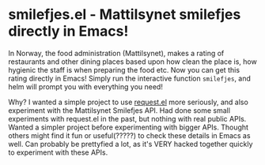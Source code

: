 * smilefjes.el - Mattilsynet smilefjes directly in Emacs!
In Norway, the food administration (Mattilsynet), makes a rating of restaurants and other dining places based upon how clean the place is, how hygienic the staff is when preparing the food etc. Now you can get this rating directly in Emacs! Simply run the interactive function =smilefjes=, and helm will prompt you with everything you need! 

[[./smilefjes.gif]]

Why? I wanted a simple project to use [[https://github.com/tkf/emacs-request][request.el]] more seriously, and also experiment with the Mattilsynet Smilefjes API. Had done some small experiments with request.el in the past, but nothing with real public APIs. Wanted a simpler project before experimenting with bigger APIs. Thought others might find it fun or useful(?????) to check these details in Emacs as well. Can probably be prettyfied a lot, as it's VERY hacked together quickly to experiment with these APIs.
